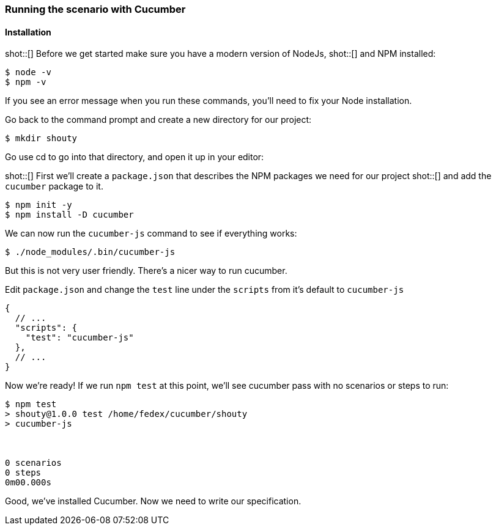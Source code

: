 === Running the scenario with Cucumber
==== Installation

shot::[]
Before we get started make sure you have a modern version of NodeJs,
shot::[]
and NPM installed:

[source,bash]
----
$ node -v
$ npm -v
----

If you see an error message when you run these commands, you’ll need to fix your Node installation.

Go back to the command prompt and create a new directory for our project:

[source,bash]
----
$ mkdir shouty
----

// TODO: remove reference to editor
Go use cd to go into that directory, and open it up in your editor:

shot::[]
First we’ll create a `package.json` that describes the NPM packages we need for our project
shot::[]
and add the `cucumber` package to it.

[source,bash]
----
$ npm init -y
$ npm install -D cucumber
----

We can now run  the `cucumber-js` command to see if everything works:

[source,bash]
----
$ ./node_modules/.bin/cucumber-js
----

But this is not very user friendly. There's a nicer way to run cucumber.

Edit `package.json` and change the `test` line under the `scripts` from it's default to `cucumber-js`

[source,javascript]
----
{
  // ...
  "scripts": {
    "test": "cucumber-js"
  },
  // ...
}
----

Now we’re ready! If we run `npm test` at this point, we’ll see cucumber pass with no scenarios or steps to run:

// TODO: add output
[source,bash]
----
$ npm test
> shouty@1.0.0 test /home/fedex/cucumber/shouty
> cucumber-js



0 scenarios
0 steps
0m00.000s
----

Good, we've installed Cucumber. Now we need to write our specification.
